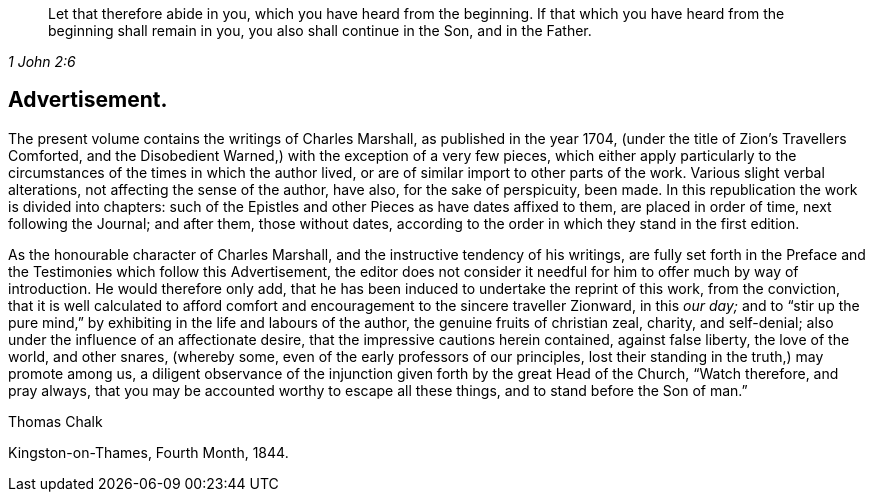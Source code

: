 [quote.epigraph, , 1 John 2:6]
____
Let that therefore abide in you, which you have heard from the beginning.
If that which you have heard from the beginning shall remain in you,
you also shall continue in the Son, and in the Father.
____

== Advertisement.

The present volume contains the writings of Charles Marshall,
as published in the year 1704, (under the title of [.book-title]#Zion`'s Travellers Comforted,
and the Disobedient Warned,#) with the exception of a very few pieces,
which either apply particularly to the circumstances
of the times in which the author lived,
or are of similar import to other parts of the work.
Various slight verbal alterations, not affecting the sense of the author, have also,
for the sake of perspicuity, been made.
In this republication the work is divided into chapters:
such of the Epistles and other Pieces as have dates affixed to them,
are placed in order of time, next following the Journal; and after them,
those without dates, according to the order in which they stand in the first edition.

As the honourable character of Charles Marshall,
and the instructive tendency of his writings,
are fully set forth in the Preface and the Testimonies which follow this Advertisement,
the editor does not consider it needful for him to offer much by way of introduction.
He would therefore only add,
that he has been induced to undertake the reprint of this work, from the conviction,
that it is well calculated to afford comfort and
encouragement to the sincere traveller Zionward,
in this _our day;_
and to "`stir up the pure mind,`" by exhibiting in the life and labours of the author,
the genuine fruits of christian zeal, charity, and self-denial;
also under the influence of an affectionate desire,
that the impressive cautions herein contained, against false liberty,
the love of the world, and other snares, (whereby some,
even of the early professors of our principles,
lost their standing in the truth,) may promote among us,
a diligent observance of the injunction given forth by the great Head of the Church,
"`Watch therefore, and pray always,
that you may be accounted worthy to escape all these things,
and to stand before the Son of man.`"

[.signed-section-signature]
Thomas Chalk

[.signed-section-context-close]
Kingston-on-Thames, Fourth Month, 1844.
